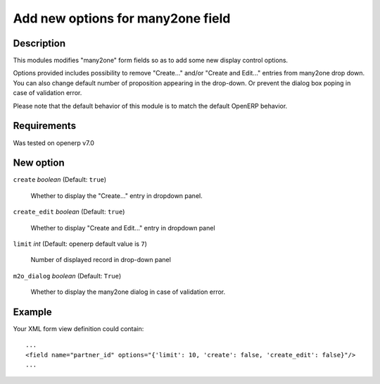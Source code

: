 ==================================
Add new options for many2one field
==================================


Description
-----------

This modules modifies "many2one" form fields so as to add some new display
control options.

Options provided includes possibility to remove "Create..." and/or "Create and
Edit..." entries from many2one drop down. You can also change default number of
proposition appearing in the drop-down. Or prevent the dialog box poping in
case of validation error.

Please note that the default behavior of this module is to match the default
OpenERP behavior.


Requirements
------------

Was tested on openerp v7.0


New option
----------

``create`` *boolean* (Default: ``true``)

  Whether to display the "Create..." entry in dropdown panel.

``create_edit`` *boolean* (Default: ``true``)

  Whether to display "Create and Edit..." entry in dropdown panel

``limit`` *int* (Default: openerp default value is ``7``)

  Number of displayed record in drop-down panel

``m2o_dialog`` *boolean* (Default: ``True``)

  Whether to display the many2one dialog in case of validation error.

Example
-------

Your XML form view definition could contain::

    ...
    <field name="partner_id" options="{'limit': 10, 'create': false, 'create_edit': false}"/>
    ...

